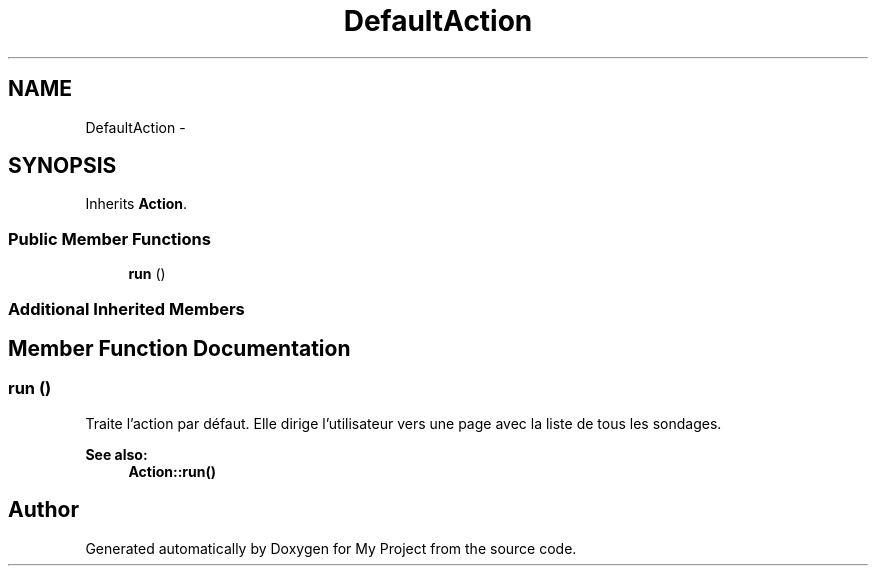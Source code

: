 .TH "DefaultAction" 3 "Sun May 8 2016" "My Project" \" -*- nroff -*-
.ad l
.nh
.SH NAME
DefaultAction \- 
.SH SYNOPSIS
.br
.PP
.PP
Inherits \fBAction\fP\&.
.SS "Public Member Functions"

.in +1c
.ti -1c
.RI "\fBrun\fP ()"
.br
.in -1c
.SS "Additional Inherited Members"
.SH "Member Function Documentation"
.PP 
.SS "run ()"
Traite l'action par défaut\&. Elle dirige l'utilisateur vers une page avec la liste de tous les sondages\&.
.PP
\fBSee also:\fP
.RS 4
\fBAction::run()\fP 
.RE
.PP


.SH "Author"
.PP 
Generated automatically by Doxygen for My Project from the source code\&.
